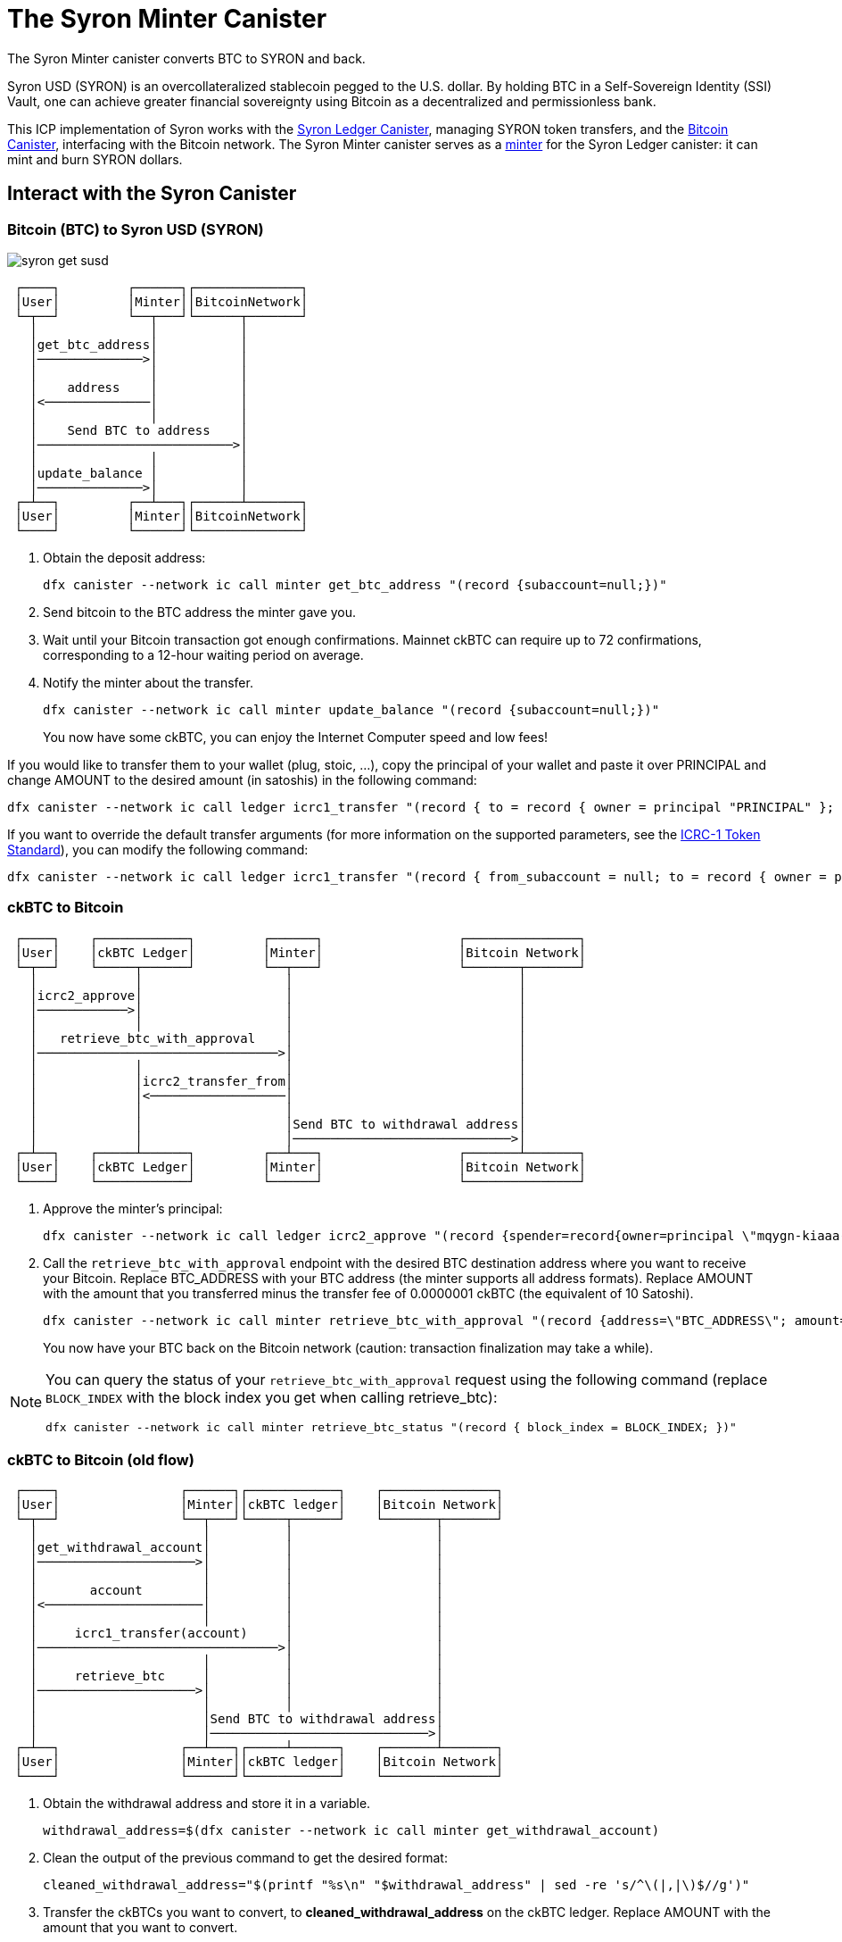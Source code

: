 = The Syron Minter Canister +


The Syron Minter canister converts BTC to SYRON and back.

Syron USD (SYRON) is an overcollateralized stablecoin pegged to the U.S. dollar. By holding BTC in a Self-Sovereign Identity (SSI) Vault, one can achieve greater financial sovereignty using Bitcoin as a decentralized and permissionless bank.

This ICP implementation of Syron works with the link:../../../rosetta-api/icrc1/README.md[Syron Ledger Canister], managing SYRON token transfers, and the link:../../canister/README.adoc[Bitcoin Canister], interfacing with the Bitcoin network. The Syron Minter canister serves as a https://github.com/dfinity/ICRC-1/blob/8c526e1dae38622eb0940643996e8187d2063513/standards/ICRC-1/README.md#minting-account-[minter] for the Syron Ledger canister: it can mint and burn SYRON dollars.

== Interact with the Syron Canister
=== Bitcoin (BTC) to Syron USD (SYRON)

image::public/images/syron_get_susd.png[]

```
 ┌────┐         ┌──────┐┌──────────────┐
 │User│         │Minter││BitcoinNetwork│
 └─┬──┘         └──┬───┘└──────┬───────┘
   │               │           │        
   │get_btc_address│           │        
   │──────────────>│           │        
   │               │           │        
   │    address    │           │        
   │<──────────────│           │        
   │               │           │        
   │    Send BTC to address    │        
   │──────────────────────────>│        
   │               │           │        
   │update_balance │           │        
   │──────────────>│           │        
 ┌─┴──┐         ┌──┴───┐┌──────┴───────┐
 │User│         │Minter││BitcoinNetwork│
 └────┘         └──────┘└──────────────┘
```

1. Obtain the deposit address:
+
----
dfx canister --network ic call minter get_btc_address "(record {subaccount=null;})"
----
+
2. Send bitcoin to the BTC address the minter gave you.
3. Wait until your Bitcoin transaction got enough confirmations.
   Mainnet ckBTC can require up to 72 confirmations, corresponding to a 12-hour waiting period on average.
4. Notify the minter about the transfer.
+
----
dfx canister --network ic call minter update_balance "(record {subaccount=null;})"
----
+

You now have some ckBTC, you can enjoy the Internet Computer speed and low fees!

If you would like to transfer them to your wallet (plug, stoic, ...), copy the principal of your wallet and paste it over PRINCIPAL and change AMOUNT to the desired amount (in satoshis) in the following command:
----
dfx canister --network ic call ledger icrc1_transfer "(record { to = record { owner = principal "PRINCIPAL" }; amount = AMOUNT; })"
----
If you want to override the default transfer arguments (for more information on the supported parameters, see the https://github.com/dfinity/ICRC-1/blob/main/standards/ICRC-1/README.md[ICRC-1 Token Standard]), you can modify the following command: 
----
dfx canister --network ic call ledger icrc1_transfer "(record { from_subaccount = null; to = record { owner = principal "PRINCIPAL"; subaccount = null; }; amount = AMOUNT; fee = null; memo = null; created_at_time = null;})"
----

=== ckBTC to Bitcoin
```
 ┌────┐    ┌────────────┐         ┌──────┐                  ┌───────────────┐
 │User│    │ckBTC Ledger│         │Minter│                  │Bitcoin Network│
 └─┬──┘    └─────┬──────┘         └──┬───┘                  └───────┬───────┘
   │             │                   │                              │        
   │icrc2_approve│                   │                              │        
   │────────────>│                   │                              │        
   │             │                   │                              │        
   │   retrieve_btc_with_approval    │                              │        
   │────────────────────────────────>│                              │        
   │             │                   │                              │        
   │             │icrc2_transfer_from│                              │        
   │             │<──────────────────│                              │        
   │             │                   │                              │        
   │             │                   │Send BTC to withdrawal address│        
   │             │                   │─────────────────────────────>│        
 ┌─┴──┐    ┌─────┴──────┐         ┌──┴───┐                  ┌───────┴───────┐
 │User│    │ckBTC Ledger│         │Minter│                  │Bitcoin Network│
 └────┘    └────────────┘         └──────┘                  └───────────────┘
```
1. Approve the minter's principal:
+
----
dfx canister --network ic call ledger icrc2_approve "(record {spender=record{owner=principal \"mqygn-kiaaa-aaaar-qaadq-cai\"}; amount=AMOUNT})"
----
+
2. Call the `retrieve_btc_with_approval` endpoint with the desired BTC destination address where you want to receive your Bitcoin.
   Replace BTC_ADDRESS with your BTC address (the minter supports all address formats).
   Replace AMOUNT with the amount that you transferred minus the transfer fee of 0.0000001 ckBTC (the equivalent of 10 Satoshi).
+
----
dfx canister --network ic call minter retrieve_btc_with_approval "(record {address=\"BTC_ADDRESS\"; amount=AMOUNT;})"
----
+
You now have your BTC back on the Bitcoin network (caution: transaction finalization may take a while).

[NOTE]
====
You can query the status of your `retrieve_btc_with_approval` request using the following command (replace `BLOCK_INDEX` with the block index you get when calling retrieve_btc): 
----
dfx canister --network ic call minter retrieve_btc_status "(record { block_index = BLOCK_INDEX; })"
----
====

=== ckBTC to Bitcoin (old flow)
```
 ┌────┐                ┌──────┐┌────────────┐    ┌───────────────┐
 │User│                │Minter││ckBTC ledger│    │Bitcoin Network│
 └─┬──┘                └──┬───┘└─────┬──────┘    └───────┬───────┘
   │                      │          │                   │        
   │get_withdrawal_account│          │                   │        
   │─────────────────────>│          │                   │        
   │                      │          │                   │        
   │       account        │          │                   │        
   │<─────────────────────│          │                   │        
   │                      │          │                   │        
   │     icrc1_transfer(account)     │                   │        
   │────────────────────────────────>│                   │        
   │                      │          │                   │        
   │     retrieve_btc     │          │                   │        
   │─────────────────────>│          │                   │        
   │                      │          │                   │        
   │                      │Send BTC to withdrawal address│        
   │                      │─────────────────────────────>│        
 ┌─┴──┐                ┌──┴───┐┌─────┴──────┐    ┌───────┴───────┐
 │User│                │Minter││ckBTC ledger│    │Bitcoin Network│
 └────┘                └──────┘└────────────┘    └───────────────┘
```

1. Obtain the withdrawal address and store it in a variable.
+
----
withdrawal_address=$(dfx canister --network ic call minter get_withdrawal_account)
----
+
2. Clean the output of the previous command to get the desired format:
+
----
cleaned_withdrawal_address="$(printf "%s\n" "$withdrawal_address" | sed -re 's/^\(|,|\)$//g')"
----
+
3. Transfer the ckBTCs you want to convert, to *cleaned_withdrawal_address* on the ckBTC ledger.
   Replace AMOUNT with the amount that you want to convert.
+
----
dfx canister --network ic call ledger icrc1_transfer "(record {from=null; to=$cleaned_withdrawal_address; amount=AMOUNT; fee=null; memo=null; created_at_time=null;})"
----
+
4. Call the `retrieve_btc` endpoint with the desired BTC destination address where you want to receive your Bitcoin.
   Replace BTC_ADDRESS with your BTC address (the minter supports all address formats).
   Replace AMOUNT with the amount that you transferred minus the transfer fee of 0.0000001 ckBTC (the equivalent of 10 Satoshi).
+
----
dfx canister --network ic call minter retrieve_btc "(record {address=\"BTC_ADDRESS\"; amount=AMOUNT})"
----

You now have your BTC back on the Bitcoin network (caution: transaction finalization may take a while). 
